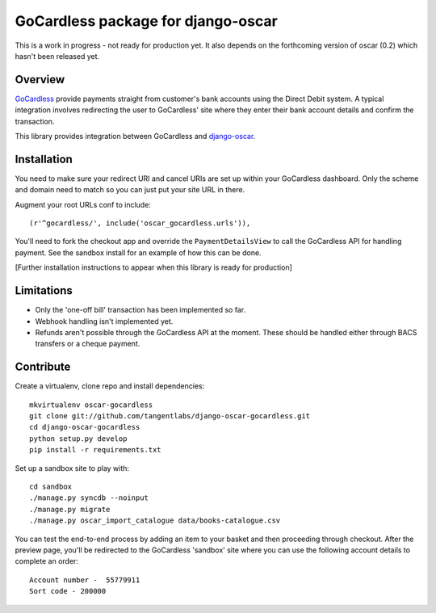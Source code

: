 ===================================
GoCardless package for django-oscar
===================================

This is a work in progress - not ready for production yet.  It also depends on
the forthcoming version of oscar (0.2) which hasn't been released yet.  

Overview
========

GoCardless_ provide payments straight from customer's bank accounts using the
Direct Debit system.  A typical integration involves redirecting the user to
GoCardless' site where they enter their bank account details and confirm the
transaction.  

This library provides integration between GoCardless and `django-oscar`_.

.. _GoCardless: https://gocardless.com/
.. _`django-oscar`: https://github.com/tangentlabs/django-oscar

Installation
============

You need to make sure your redirect URI and cancel URIs are set up within your
GoCardless dashboard.  Only the scheme and domain need to match so you can just
put your site URL in there.

Augment your root URLs conf to include::

    (r'^gocardless/', include('oscar_gocardless.urls')),

You'll need to fork the checkout app and override the ``PaymentDetailsView`` to
call the GoCardless API for handling payment.  See the sandbox install for an
example of how this can be done.

[Further installation instructions to appear when this library is ready for
production]

Limitations
===========

* Only the 'one-off bill' transaction has been implemented so far. 
* Webhook handling isn't implemented yet.
* Refunds aren't possible through the GoCardless API at the moment.  These
  should be handled either through BACS transfers or a cheque payment.

Contribute
==========

Create a virtualenv, clone repo and install dependencies::

    mkvirtualenv oscar-gocardless
    git clone git://github.com/tangentlabs/django-oscar-gocardless.git
    cd django-oscar-gocardless
    python setup.py develop
    pip install -r requirements.txt

Set up a sandbox site to play with::

    cd sandbox
    ./manage.py syncdb --noinput
    ./manage.py migrate
    ./manage.py oscar_import_catalogue data/books-catalogue.csv

You can test the end-to-end process by adding an item to your basket and then
proceeding through checkout.  After the preview page, you'll be redirected to
the GoCardless 'sandbox' site where you can use the following account details to
complete an order::

    Account number -  55779911
    Sort code - 200000
